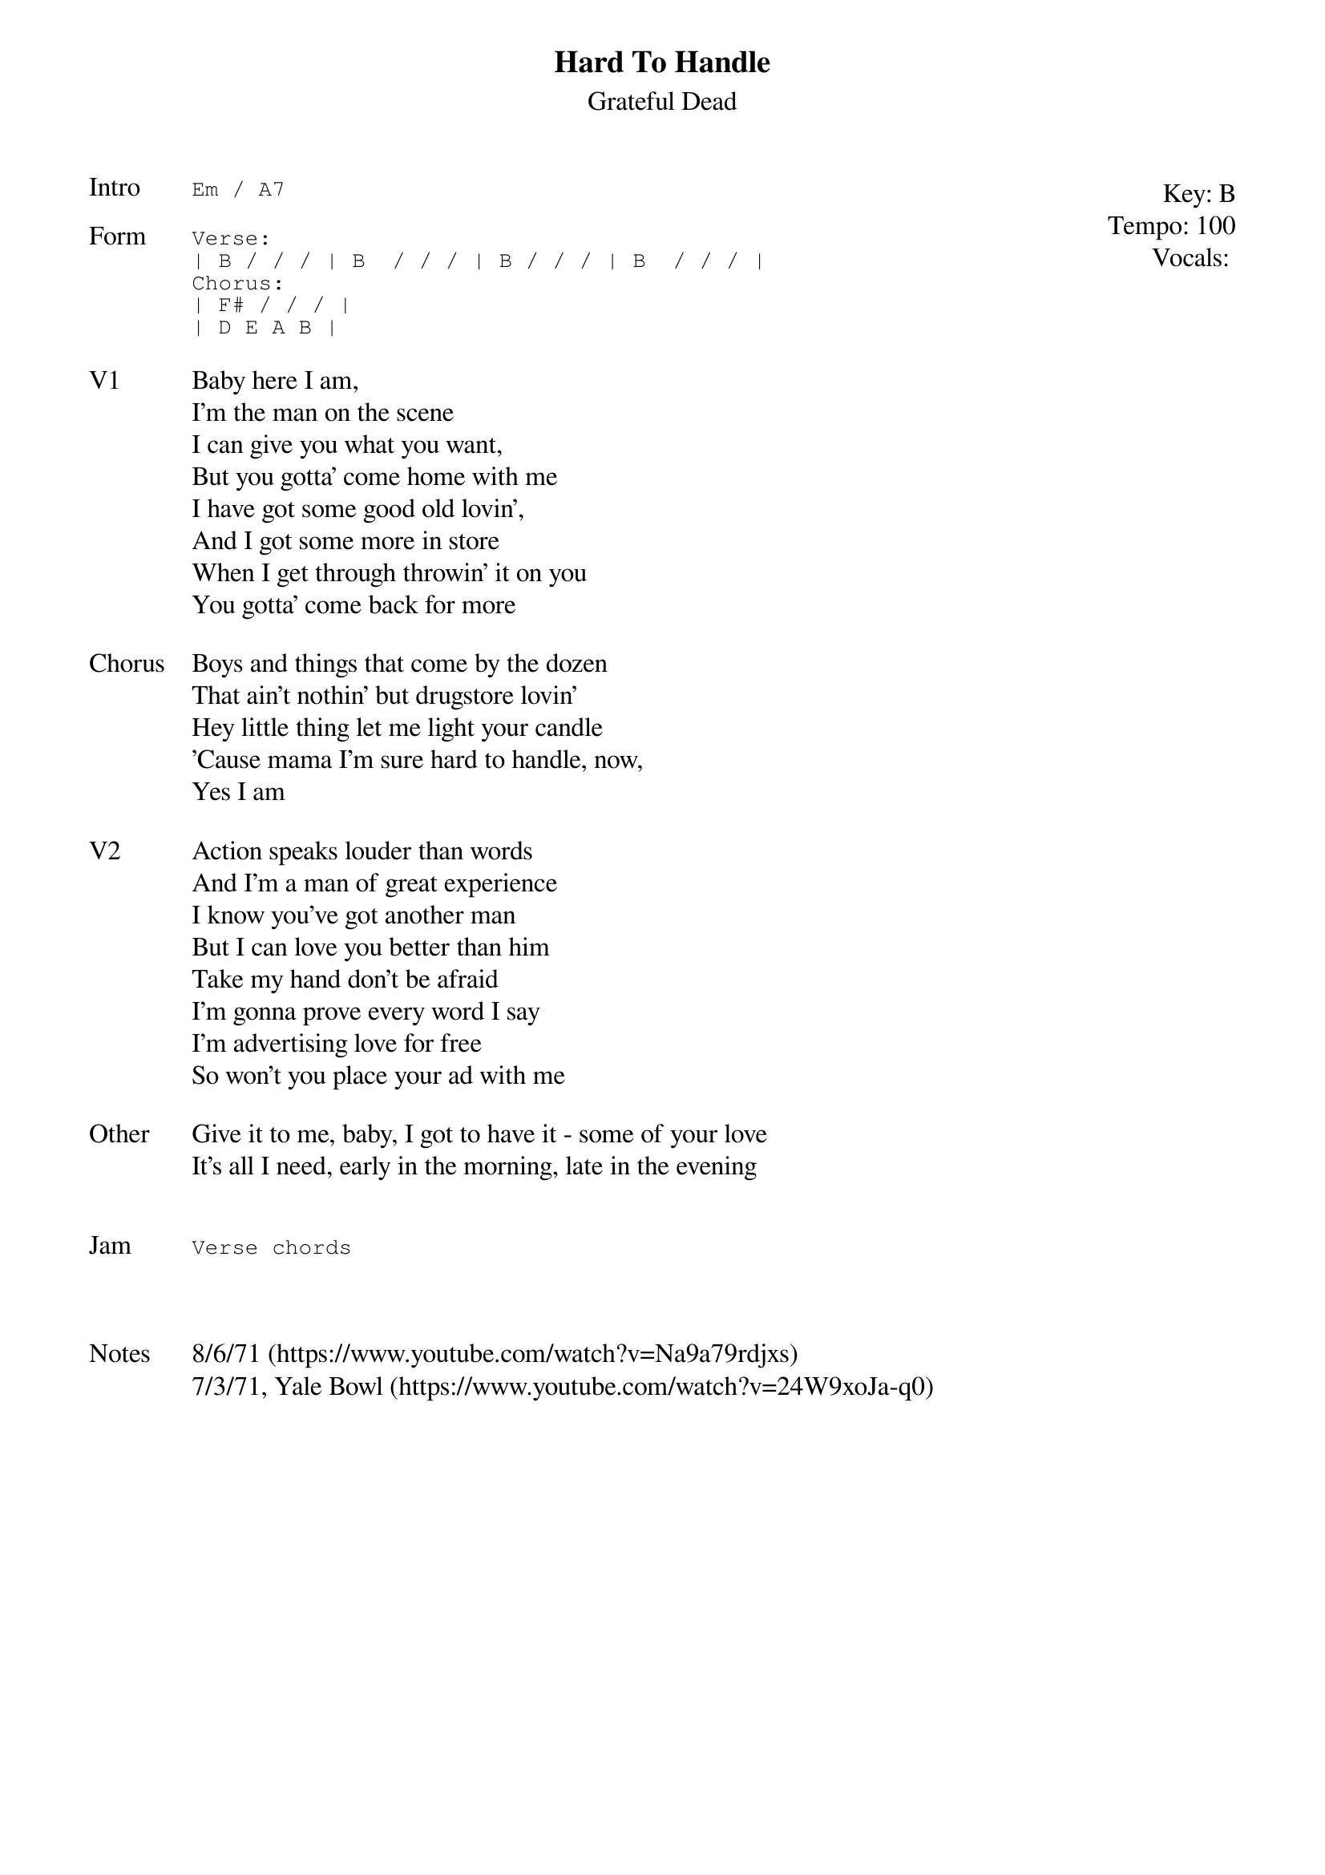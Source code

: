 {t:Hard To Handle}
{st:Grateful Dead}
{key: B}
{tempo: 100}
{meta: vocals ??}
{meta: timing 10min}

{start_of_textblock label="" flush="right" anchor="line" x="100%"}
Key: %{key}
Tempo: %{tempo}
Vocals: %{vocals}
{end_of_textblock}
{sot: Intro}
Em / A7
{eot}

{sot: Form}
Verse:
| B / / / | B  / / / | B / / / | B  / / / |
Chorus:
| F# / / / |
| D E A B |
{eot}

{sov: V1}
Baby here I am,
I'm the man on the scene
I can give you what you want,
But you gotta' come home with me
I have got some good old lovin',
And I got some more in store
When I get through throwin' it on you
You gotta' come back for more
{eov}

{sov: Chorus}
Boys and things that come by the dozen
That ain't nothin' but drugstore lovin'
Hey little thing let me light your candle
'Cause mama I'm sure hard to handle, now,
Yes I am
{eov}

{sov: V2}
Action speaks louder than words
And I'm a man of great experience
I know you've got another man
But I can love you better than him
Take my hand don't be afraid
I'm gonna prove every word I say
I'm advertising love for free
So won't you place your ad with me
{eov}

{sov: Other}
Give it to me, baby, I got to have it - some of your love
It's all I need, early in the morning, late in the evening
{eov}


{sot: Jam}
Verse chords
{eot}



{sov: Notes}
8/6/71 (https://www.youtube.com/watch?v=Na9a79rdjxs)
7/3/71, Yale Bowl (https://www.youtube.com/watch?v=24W9xoJa-q0)
{eov}
